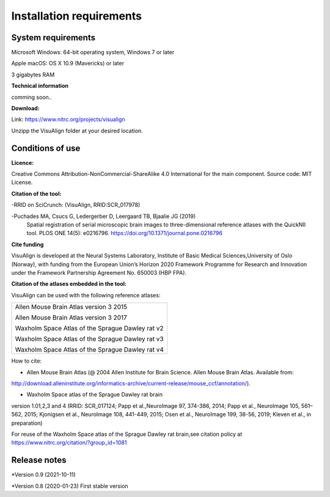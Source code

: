 **Installation requirements**
-----------------------------
**System requirements**
~~~~~~~~~~~~~~~~~~~~~~~~
Microsoft Windows: 64-bit operating system, Windows 7 or later

Apple macOS: OS X 10.9 (Mavericks) or later

3 gigabytes RAM

**Technical information**

comming soon..

**Download:**

Link: https://www.nitrc.org/projects/visualign 

Unzipp the VisuAlign folder at your desired location.

**Conditions of use**
~~~~~~~~~~~~~~~~~~~~~~

**Licence:** 

Creative Commons Attribution-NonCommercial-ShareAlike 4.0
International for the main component. Source code: MIT License.


**Citation of the tool:**

-RRID on SciCrunch: (VisuAlign, RRID:SCR_017978)

-Puchades MA, Csucs G, Ledergerber D, Leergaard TB, Bjaalie JG (2019)
  Spatial registration of serial microscopic brain images to
  three-dimensional reference atlases with the QuickNII tool. PLOS ONE
  14(5): e0216796. https://doi.org/10.1371/journal.pone.0216796
   
**Cite funding**
 
VisuAlign is developed at the Neural Systems Laboratory, Institute of
Basic Medical Sciences,University of Oslo (Norway), with funding from the European Union’s
Horizon 2020 Framework Programme for Research and Innovation under the
Framework Partnership Agreement No. 650003 (HBP FPA).

**Citation of the atlases embedded in the tool:**

VisuAlign can be used with the following reference atlases:

+--------------------------------------------------+
|Allen Mouse Brain Atlas version 3 2015            |
|                                                  |
|Allen Mouse Brain Atlas version 3 2017            |
|                                                  |
|Waxholm Space Atlas of the Sprague Dawley rat v2  |
|                                                  |
|Waxholm Space Atlas of the Sprague Dawley rat v3  |
|                                                  |
|Waxholm Space Atlas of the Sprague Dawley rat v4  |
+--------------------------------------------------+     
How to cite:

* Allen Mouse Brain Atlas (@ 2004 Allen Institute for Brain Science. Allen Mouse Brain Atlas. Available from:  
http://download.alleninstitute.org/informatics-archive/current-release/mouse_ccf/annotation/).                     

* Waxholm Space atlas of the Sprague Dawley rat brain       
version 1.01,2,3 and 4 (RRID: SCR_017124; Papp et al.,NeuroImage 97, 374-386, 2014;
Papp et al., NeuroImage 105, 561–562, 2015; Kjonigsen et al., NeuroImage 108, 441-449, 2015;
Osen et al., NeuroImage 199, 38-56, 2019; Kleven et al., in preparation)                         

For reuse of the Waxholm Space atlas of the Sprague Dawley rat brain,see citation policy at  
https://www.nitrc.org/citation/?group_id=1081

**Release notes**
~~~~~~~~~~~~~~~~~~

*Version 0.9 (2021-10-11) 

*Version 0.8 (2020-01-23) First stable version



